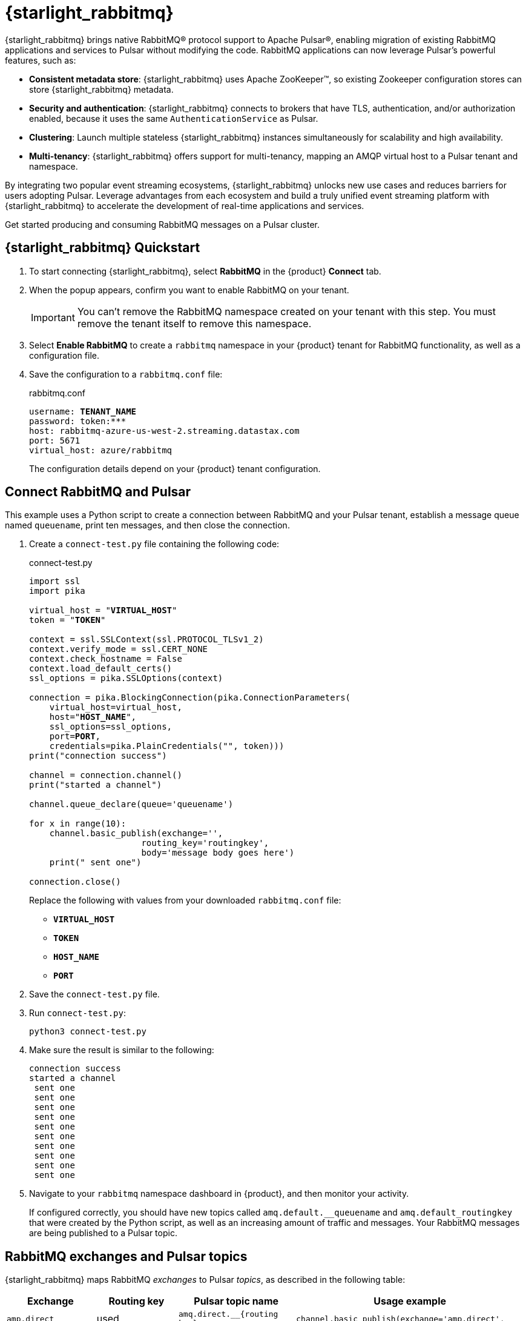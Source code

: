 = {starlight_rabbitmq}
:page-tag: starlight-rabbitmq,quickstart,admin,dev,pulsar

{starlight_rabbitmq} brings native RabbitMQ(R) protocol support to Apache Pulsar(R), enabling migration of existing RabbitMQ applications and services to Pulsar without modifying the code. RabbitMQ applications can now leverage Pulsar’s powerful features, such as:

* *Consistent metadata store*: {starlight_rabbitmq} uses Apache ZooKeeper(TM), so existing Zookeeper configuration stores can store {starlight_rabbitmq} metadata.
* *Security and authentication*: {starlight_rabbitmq} connects to brokers that have TLS, authentication, and/or authorization enabled, because it uses the same `AuthenticationService` as Pulsar.
* *Clustering*: Launch multiple stateless {starlight_rabbitmq} instances simultaneously for scalability and high availability.
* *Multi-tenancy*: {starlight_rabbitmq} offers support for multi-tenancy, mapping an AMQP virtual host to a Pulsar tenant and namespace.

By integrating two popular event streaming ecosystems, {starlight_rabbitmq} unlocks new use cases and reduces barriers for users adopting Pulsar. Leverage advantages from each ecosystem and build a truly unified event streaming platform with {starlight_rabbitmq} to accelerate the development of real-time applications and services.

Get started producing and consuming RabbitMQ messages on a Pulsar cluster.

== {starlight_rabbitmq} Quickstart

. To start connecting {starlight_rabbitmq}, select *RabbitMQ* in the {product} *Connect* tab.

. When the popup appears, confirm you want to enable RabbitMQ on your tenant.
+
[IMPORTANT]
====
You can't remove the RabbitMQ namespace created on your tenant with this step.
You must remove the tenant itself to remove this namespace.
====

. Select *Enable RabbitMQ* to create a `rabbitmq` namespace in your {product} tenant for RabbitMQ functionality, as well as a configuration file.

. Save the configuration to a `rabbitmq.conf` file:
+
.rabbitmq.conf
[source,plain,subs="+quotes"]
----
username: **TENANT_NAME**
password: token:***
host: rabbitmq-azure-us-west-2.streaming.datastax.com
port: 5671
virtual_host: azure/rabbitmq
----
+
The configuration details depend on your {product} tenant configuration.

== Connect RabbitMQ and Pulsar

This example uses a Python script to create a connection between RabbitMQ and your Pulsar tenant, establish a message queue named `queuename`, print ten messages, and then close the connection.

. Create a `connect-test.py` file containing the following code:
+
.connect-test.py
[source,python,subs="+quotes"]
----
import ssl
import pika

virtual_host = "**VIRTUAL_HOST**"
token = "**TOKEN**"

context = ssl.SSLContext(ssl.PROTOCOL_TLSv1_2)
context.verify_mode = ssl.CERT_NONE
context.check_hostname = False
context.load_default_certs()
ssl_options = pika.SSLOptions(context)

connection = pika.BlockingConnection(pika.ConnectionParameters(
    virtual_host=virtual_host,
    host="**HOST_NAME**",
    ssl_options=ssl_options,
    port=**PORT**,
    credentials=pika.PlainCredentials("", token)))
print("connection success")

channel = connection.channel()
print("started a channel")

channel.queue_declare(queue='queuename')

for x in range(10):
    channel.basic_publish(exchange='',
                      routing_key='routingkey',
                      body='message body goes here')
    print(" sent one")

connection.close()
----
+
Replace the following with values from your downloaded `rabbitmq.conf` file:
+
* `**VIRTUAL_HOST**`
* `**TOKEN**`
* `**HOST_NAME**`
* `**PORT**`

. Save the `connect-test.py` file.

. Run `connect-test.py`:
+
[source,shell]
----
python3 connect-test.py
----

. Make sure the result is similar to the following:
+
[source,console]
----
connection success
started a channel
 sent one
 sent one
 sent one
 sent one
 sent one
 sent one
 sent one
 sent one
 sent one
 sent one
----

. Navigate to your `rabbitmq` namespace dashboard in {product}, and then monitor your activity.
+
If configured correctly, you should have new topics called `amq.default.__queuename` and `amq.default_routingkey` that were created by the Python script, as well as an increasing amount of traffic and messages.
Your RabbitMQ messages are being published to a Pulsar topic.

== RabbitMQ exchanges and Pulsar topics

{starlight_rabbitmq} maps RabbitMQ _exchanges_ to Pulsar _topics_, as described in the following table:

[cols="1,1,1,1"]
|===
|Exchange |Routing key |Pulsar topic name |Usage example

|`amp.direct`
|used
|`amq.direct.__{routing key}`
|`channel.basic_publish(exchange='amp.direct',`

|`amp.default` or empty string
|used
|`amq.default.__{routing key}`
|`channel.basic_publish(exchange="),`

|`amp.match`
|not used
|`amp.match`
|`channel.basic_publish(exchange=amp.match),`

|`amp.fanout`
|not used
|`amp.fanout`
|`channel.basic_publish(exchange='amp.fanout'),`

|`headers`
|not used
|Name of the header
|`channel.exchange_declare(exchange='header_logs', exchange_type='headers')
channel.basic_publish(exchange='header_logs'),`

|===

== See also

* https://github.com/datastax/starlight-for-rabbitmq[{company} Starlight for RabbitMQ project]
* xref:getting-started:index.adoc[]
* xref:astream-kafka.adoc[Starlight for Kafka]